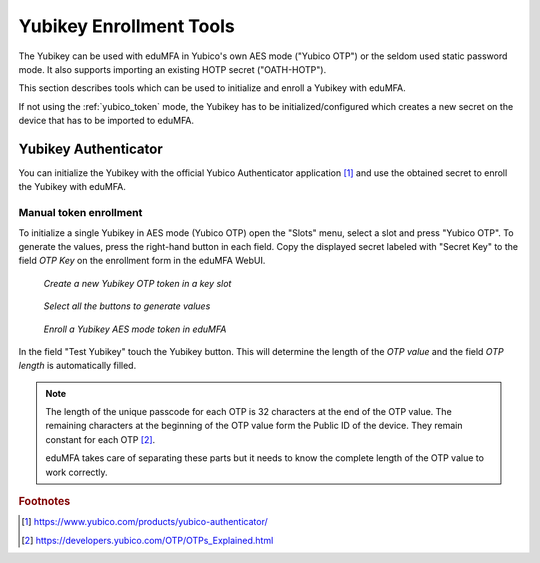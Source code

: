 .. _yubikey_enrollment_tools:

Yubikey Enrollment Tools
------------------------

.. index:: Yubikey, Yubico AES mode, Yubikey OATH-HOTP mode

The Yubikey can be used with eduMFA in Yubico's own AES mode ("Yubico OTP") or
the seldom used static password mode. It also supports importing an existing
HOTP secret ("OATH-HOTP").

This section describes tools which can be used to initialize and enroll a
Yubikey with eduMFA.

If not using the :ref:`yubico_token` mode, the Yubikey has to be
initialized/configured which creates a new secret on the device that has to be
imported to eduMFA.

.. _ykapp:

Yubikey Authenticator
~~~~~~~~~~~~~~~~~~~~~

.. index:: Yubikey, Yubikey Authenticator

You can initialize the Yubikey with the official Yubico Authenticator
application [#ykappurl]_ and use the obtained secret to enroll the Yubikey with
eduMFA.

Manual token enrollment
.......................

To initialize a single Yubikey in AES mode (Yubico OTP) open the "Slots" menu,
select a slot and press "Yubico OTP". To generate the values, press the
right-hand button in each field. Copy the displayed secret labeled with "Secret
Key" to the field *OTP Key* on the enrollment form in the eduMFA WebUI.

.. figure:: images/ykapp-slots.png
   :width: 500

   *Create a new Yubikey OTP token in a key slot*

.. figure:: images/ykapp-initialize.png
   :width: 500

   *Select all the buttons to generate values*

.. figure:: images/enroll_yubikey.png
   :width: 500

   *Enroll a Yubikey AES mode token in eduMFA*

In the field "Test Yubikey" touch the Yubikey button. This will determine the
length of the *OTP value* and the field *OTP length* is automatically filled.

.. note::
    The length of the unique passcode for each OTP is 32 characters at the end
    of the OTP value. The remaining characters at the beginning of the OTP value
    form the Public ID of the device. They remain constant for each
    OTP [#ykotp]_.

    eduMFA takes care of separating these parts but it needs to know the
    complete length of the OTP value to work correctly.

.. rubric:: Footnotes

.. [#ykappurl] https://www.yubico.com/products/yubico-authenticator/
.. [#ykotp] https://developers.yubico.com/OTP/OTPs_Explained.html
